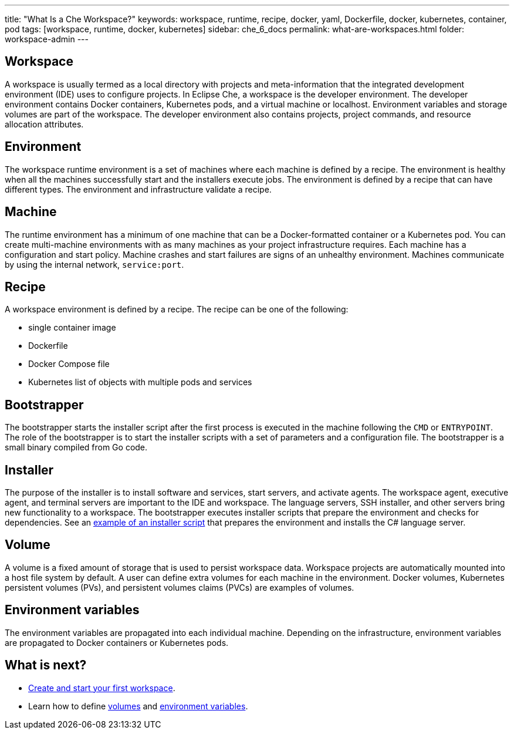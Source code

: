---
title: "What Is a Che Workspace?"
keywords: workspace, runtime, recipe, docker, yaml, Dockerfile, docker, kubernetes, container, pod
tags: [workspace, runtime, docker, kubernetes]
sidebar: che_6_docs
permalink: what-are-workspaces.html
folder: workspace-admin
---

[id="workspace"]
== Workspace

A workspace is usually termed as a local directory with projects and meta-information that the integrated development environment (IDE) uses to configure projects. In Eclipse Che, a workspace is the developer environment. The developer environment contains Docker containers, Kubernetes pods, and a virtual machine or localhost.  Environment variables and storage volumes are part of the workspace. The developer environment also contains projects, project commands, and resource allocation attributes.

[id="environment"]
== Environment

The workspace runtime environment is a set of machines where each machine is defined by a recipe. The environment is healthy when all the machines successfully start and the installers execute jobs. The environment is defined by a recipe that can have different types.  The environment and infrastructure validate a recipe. 

[id="machine"]
== Machine

The runtime environment has a minimum of one machine that can be a Docker-formatted container or a Kubernetes pod. You can create multi-machine environments with as many machines as your project infrastructure requires. Each machine has a configuration and start policy.  Machine crashes and start failures are signs of an unhealthy environment.  Machines communicate by using the internal network, `service:port`.

[id="recipe"]
== Recipe

A workspace environment is defined by a recipe.  The recipe can be one of the following:

* single container image
* Dockerfile
* Docker Compose file
* Kubernetes list of objects with multiple pods and services

[id="bootstrapper"]
== Bootstrapper

The bootstrapper starts the installer script after the first process is executed in the machine following the `CMD` or `ENTRYPOINT`.   The role of the bootstrapper is to start the installer scripts with a set of parameters and a configuration file. The bootstrapper is a small binary compiled from Go code.

[id="installer"]
== Installer

The purpose of the installer is to install software and services, start servers, and activate agents. The workspace agent, executive agent, and terminal servers are important to the IDE and workspace. The language servers, SSH installer, and other servers bring new functionality to a workspace. The bootstrapper executes installer scripts that prepare the environment and checks for dependencies.  See an  https://github.com/eclipse/che/blob/che6/agents/ls-csharp/src/main/resources/installers/1.0.1/org.eclipse.che.ls.csharp.script.sh[example of an installer script] that prepares the environment and installs the C# language server.

[id="volume"]
== Volume

A volume is a fixed amount of storage that is used to persist workspace data.  Workspace projects are automatically mounted into a host file system by default.   A user can define extra volumes for each machine in the environment. Docker volumes, Kubernetes persistent volumes (PVs), and persistent volumes claims (PVCs) are examples of volumes.

[id="environment-variables"]
== Environment variables

The environment variables are propagated into each individual machine. Depending on the infrastructure, environment variables are propagated to Docker containers or Kubernetes pods.

[id="what-is-next"]
== What is next?

* link:creating-starting-workspaces.html[Create and start your first workspace].
* Learn how to define link:volumes.html[volumes] and link:env-variables.html[environment variables].
